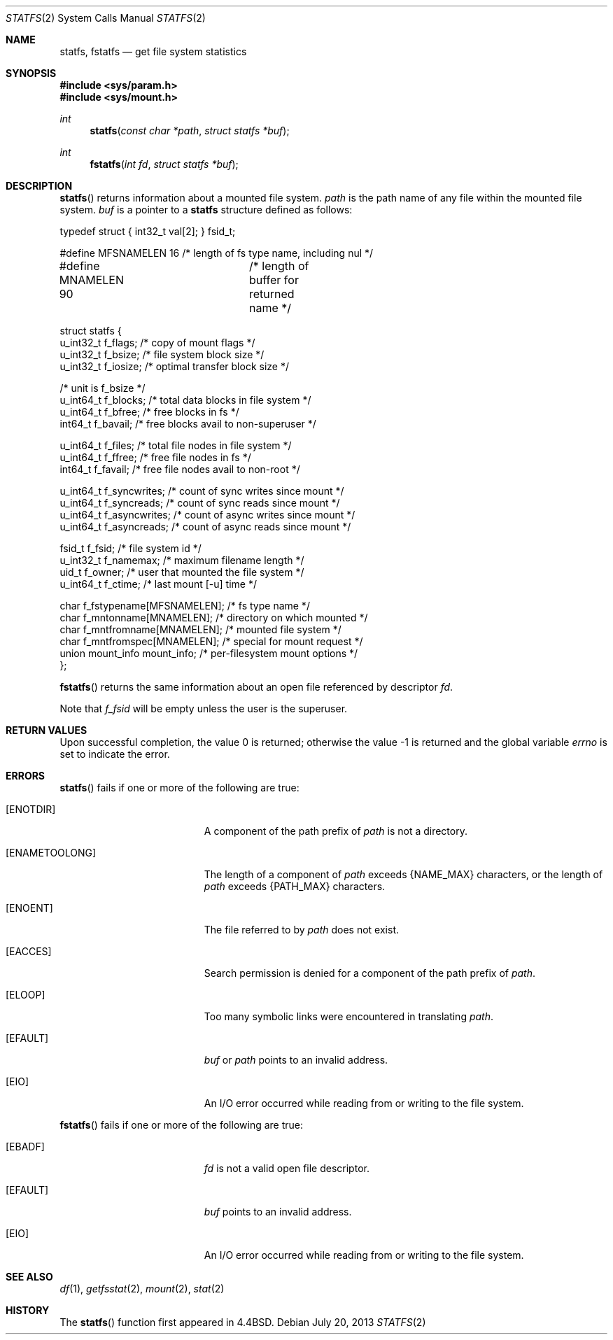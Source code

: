 .\"	$OpenBSD: statfs.2,v 1.22 2013/07/20 19:33:34 naddy Exp $
.\"	$NetBSD: statfs.2,v 1.10 1995/06/29 11:40:48 cgd Exp $
.\"
.\" Copyright (c) 1989, 1991, 1993
.\"	The Regents of the University of California.  All rights reserved.
.\"
.\" Redistribution and use in source and binary forms, with or without
.\" modification, are permitted provided that the following conditions
.\" are met:
.\" 1. Redistributions of source code must retain the above copyright
.\"    notice, this list of conditions and the following disclaimer.
.\" 2. Redistributions in binary form must reproduce the above copyright
.\"    notice, this list of conditions and the following disclaimer in the
.\"    documentation and/or other materials provided with the distribution.
.\" 3. Neither the name of the University nor the names of its contributors
.\"    may be used to endorse or promote products derived from this software
.\"    without specific prior written permission.
.\"
.\" THIS SOFTWARE IS PROVIDED BY THE REGENTS AND CONTRIBUTORS ``AS IS'' AND
.\" ANY EXPRESS OR IMPLIED WARRANTIES, INCLUDING, BUT NOT LIMITED TO, THE
.\" IMPLIED WARRANTIES OF MERCHANTABILITY AND FITNESS FOR A PARTICULAR PURPOSE
.\" ARE DISCLAIMED.  IN NO EVENT SHALL THE REGENTS OR CONTRIBUTORS BE LIABLE
.\" FOR ANY DIRECT, INDIRECT, INCIDENTAL, SPECIAL, EXEMPLARY, OR CONSEQUENTIAL
.\" DAMAGES (INCLUDING, BUT NOT LIMITED TO, PROCUREMENT OF SUBSTITUTE GOODS
.\" OR SERVICES; LOSS OF USE, DATA, OR PROFITS; OR BUSINESS INTERRUPTION)
.\" HOWEVER CAUSED AND ON ANY THEORY OF LIABILITY, WHETHER IN CONTRACT, STRICT
.\" LIABILITY, OR TORT (INCLUDING NEGLIGENCE OR OTHERWISE) ARISING IN ANY WAY
.\" OUT OF THE USE OF THIS SOFTWARE, EVEN IF ADVISED OF THE POSSIBILITY OF
.\" SUCH DAMAGE.
.\"
.\"	@(#)statfs.2	8.3 (Berkeley) 2/11/94
.\"
.Dd $Mdocdate: July 20 2013 $
.Dt STATFS 2
.Os
.Sh NAME
.Nm statfs ,
.Nm fstatfs
.Nd get file system statistics
.Sh SYNOPSIS
.Fd #include <sys/param.h>
.Fd #include <sys/mount.h>
.Ft int
.Fn statfs "const char *path" "struct statfs *buf"
.Ft int
.Fn fstatfs "int fd" "struct statfs *buf"
.Sh DESCRIPTION
.Fn statfs
returns information about a mounted file system.
.Fa path
is the path name of any file within the mounted file system.
.Fa buf
is a pointer to a
.Nm statfs
structure defined as follows:
.Bd -literal
typedef struct { int32_t val[2]; } fsid_t;

#define MFSNAMELEN   16 /* length of fs type name, including nul */
#define MNAMELEN     90	/* length of buffer for returned name */

struct statfs {
   u_int32_t       f_flags;        /* copy of mount flags */
   u_int32_t       f_bsize;        /* file system block size */
   u_int32_t       f_iosize;       /* optimal transfer block size */

                                   /* unit is f_bsize */
   u_int64_t       f_blocks;       /* total data blocks in file system */
   u_int64_t       f_bfree;        /* free blocks in fs */
   int64_t         f_bavail;       /* free blocks avail to non-superuser */

   u_int64_t       f_files;        /* total file nodes in file system */
   u_int64_t       f_ffree;        /* free file nodes in fs */
   int64_t         f_favail;       /* free file nodes avail to non-root */

   u_int64_t       f_syncwrites;   /* count of sync writes since mount */
   u_int64_t       f_syncreads;    /* count of sync reads since mount */
   u_int64_t       f_asyncwrites;  /* count of async writes since mount */
   u_int64_t       f_asyncreads;   /* count of async reads since mount */

   fsid_t          f_fsid;         /* file system id */
   u_int32_t       f_namemax;      /* maximum filename length */
   uid_t           f_owner;        /* user that mounted the file system */
   u_int64_t       f_ctime;        /* last mount [-u] time */

   char f_fstypename[MFSNAMELEN];  /* fs type name */
   char f_mntonname[MNAMELEN];     /* directory on which mounted */
   char f_mntfromname[MNAMELEN];   /* mounted file system */
   char f_mntfromspec[MNAMELEN];   /* special for mount request */
   union mount_info mount_info;    /* per-filesystem mount options */
};
.Ed
.Pp
.Fn fstatfs
returns the same information about an open file referenced by descriptor
.Fa fd .
.Pp
Note that
.Fa f_fsid
will be empty unless the user is the superuser.
.Sh RETURN VALUES
.Rv -std
.Sh ERRORS
.Fn statfs
fails if one or more of the following are true:
.Bl -tag -width Er
.It Bq Er ENOTDIR
A component of the path prefix of
.Fa path
is not a directory.
.It Bq Er ENAMETOOLONG
The length of a component of
.Fa path
exceeds
.Dv {NAME_MAX}
characters, or the length of
.Fa path
exceeds
.Dv {PATH_MAX}
characters.
.It Bq Er ENOENT
The file referred to by
.Fa path
does not exist.
.It Bq Er EACCES
Search permission is denied for a component of the path prefix of
.Fa path .
.It Bq Er ELOOP
Too many symbolic links were encountered in translating
.Fa path .
.It Bq Er EFAULT
.Fa buf
or
.Fa path
points to an invalid address.
.It Bq Er EIO
An
.Tn I/O
error occurred while reading from or writing to the file system.
.El
.Pp
.Fn fstatfs
fails if one or more of the following are true:
.Bl -tag -width Er
.It Bq Er EBADF
.Fa fd
is not a valid open file descriptor.
.It Bq Er EFAULT
.Fa buf
points to an invalid address.
.It Bq Er EIO
An
.Tn I/O
error occurred while reading from or writing to the file system.
.El
.Sh SEE ALSO
.Xr df 1 ,
.Xr getfsstat 2 ,
.Xr mount 2 ,
.Xr stat 2
.Sh HISTORY
The
.Fn statfs
function first appeared in
.Bx 4.4 .

